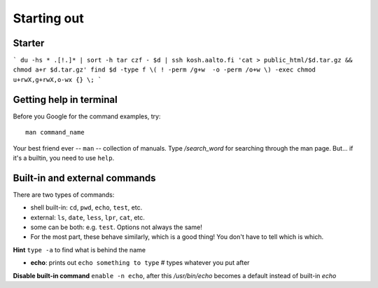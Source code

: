 Starting out
============

Starter
-------

```
du -hs * .[!.]* | sort -h
tar czf - $d | ssh kosh.aalto.fi 'cat > public_html/$d.tar.gz && chmod a+r $d.tar.gz'
find $d -type f \( ! -perm /g+w  -o -perm /o+w \) -exec chmod u+rwX,g+rwX,o-wx {} \;
```

Getting help in terminal
------------------------

Before you Google for the command examples, try::

  man command_name

Your best friend ever -- ``man`` -- collection of manuals. Type
*/search_word* for searching through the man page.  But... if it's a
builtin, you need to use ``help``.


Built-in and external commands
------------------------------

There are two types of commands:

- shell built-in: ``cd``, ``pwd``, ``echo``, ``test``, etc.
- external: ``ls``, ``date``, ``less``, ``lpr``, ``cat``, etc.
- some can be both: e.g. ``test``.  Options not always the same!
- For the most part, these behave similarly, which is a good thing!
  You don't have to tell which is which.

**Hint** ``type -a`` to find what is behind the name

- **echo**: prints out ``echo something to type`` # types whatever you put after

**Disable built-in command** ``enable -n echo``, after this */usr/bin/echo*
becomes a default instead of built-in *echo*
